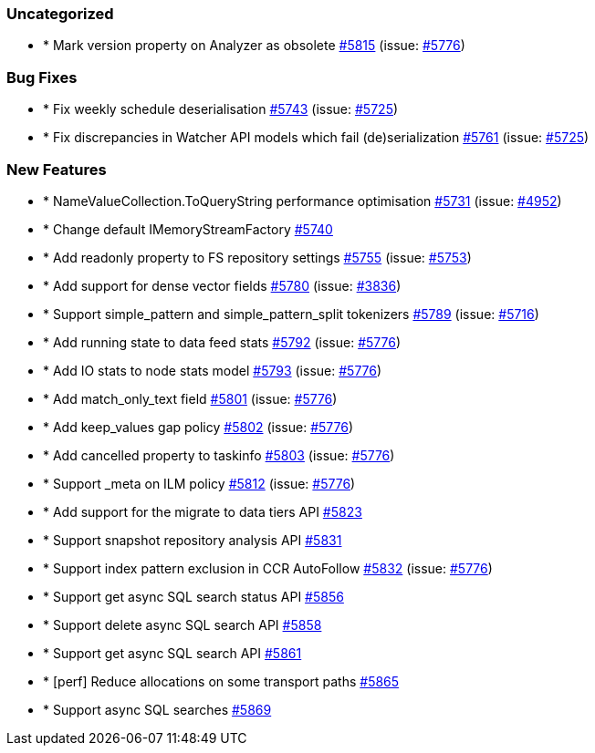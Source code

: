 
[float]
[[uncategorized]]
=== Uncategorized

- * Mark version property on Analyzer as obsolete https://github.com/elastic/elasticsearch-net/pull/5815[#5815]  (issue: https://github.com/elastic/elasticsearch-net/issues/5776[#5776])

[float]
[[bug]]
=== Bug Fixes

- * Fix weekly schedule deserialisation https://github.com/elastic/elasticsearch-net/pull/5743[#5743]  (issue: https://github.com/elastic/elasticsearch-net/issues/5725[#5725])
- * Fix discrepancies in Watcher API models which fail (de)serialization https://github.com/elastic/elasticsearch-net/pull/5761[#5761]  (issue: https://github.com/elastic/elasticsearch-net/issues/5725[#5725])

[float]
[[enhancement]]
=== New Features

- * NameValueCollection.ToQueryString performance optimisation https://github.com/elastic/elasticsearch-net/pull/5731[#5731]  (issue: https://github.com/elastic/elasticsearch-net/issues/4952[#4952])
- * Change default IMemoryStreamFactory https://github.com/elastic/elasticsearch-net/pull/5740[#5740] 
- * Add readonly property to FS repository settings https://github.com/elastic/elasticsearch-net/pull/5755[#5755]  (issue: https://github.com/elastic/elasticsearch-net/issues/5753[#5753])
- * Add support for dense vector fields https://github.com/elastic/elasticsearch-net/pull/5780[#5780]  (issue: https://github.com/elastic/elasticsearch-net/issues/3836[#3836])
- * Support simple_pattern and simple_pattern_split tokenizers https://github.com/elastic/elasticsearch-net/pull/5789[#5789]  (issue: https://github.com/elastic/elasticsearch-net/issues/5716[#5716])
- * Add running state to data feed stats https://github.com/elastic/elasticsearch-net/pull/5792[#5792]  (issue: https://github.com/elastic/elasticsearch-net/issues/5776[#5776])
- * Add IO stats to node stats model https://github.com/elastic/elasticsearch-net/pull/5793[#5793]  (issue: https://github.com/elastic/elasticsearch-net/issues/5776[#5776])
- * Add match_only_text field https://github.com/elastic/elasticsearch-net/pull/5801[#5801]  (issue: https://github.com/elastic/elasticsearch-net/issues/5776[#5776])
- * Add keep_values gap policy https://github.com/elastic/elasticsearch-net/pull/5802[#5802]  (issue: https://github.com/elastic/elasticsearch-net/issues/5776[#5776])
- * Add cancelled property to taskinfo https://github.com/elastic/elasticsearch-net/pull/5803[#5803]  (issue: https://github.com/elastic/elasticsearch-net/issues/5776[#5776])
- * Support _meta on ILM policy https://github.com/elastic/elasticsearch-net/pull/5812[#5812]  (issue: https://github.com/elastic/elasticsearch-net/issues/5776[#5776])
- * Add support for the migrate to data tiers API https://github.com/elastic/elasticsearch-net/pull/5823[#5823] 
- * Support snapshot repository analysis API https://github.com/elastic/elasticsearch-net/pull/5831[#5831] 
- * Support index pattern exclusion in CCR AutoFollow https://github.com/elastic/elasticsearch-net/pull/5832[#5832]  (issue: https://github.com/elastic/elasticsearch-net/issues/5776[#5776])
- * Support get async SQL search status API https://github.com/elastic/elasticsearch-net/pull/5856[#5856] 
- * Support delete async SQL search API https://github.com/elastic/elasticsearch-net/pull/5858[#5858] 
- * Support get async SQL search API https://github.com/elastic/elasticsearch-net/pull/5861[#5861] 
- * [perf] Reduce allocations on some transport paths https://github.com/elastic/elasticsearch-net/pull/5865[#5865] 
- * Support async SQL searches https://github.com/elastic/elasticsearch-net/pull/5869[#5869] 



